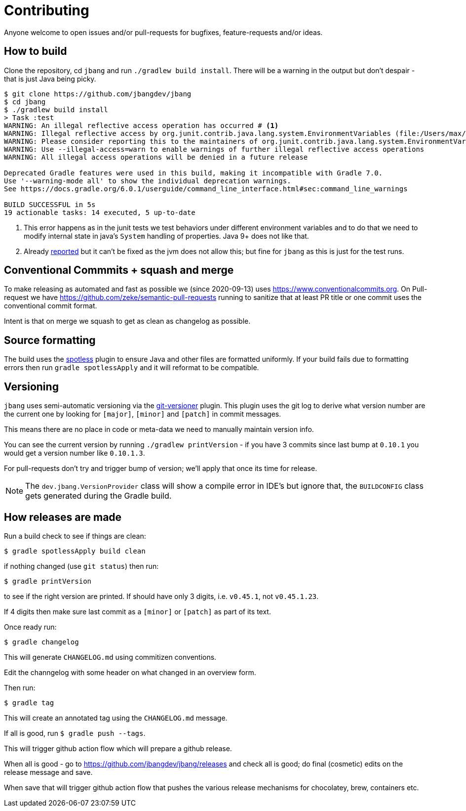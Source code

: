 = Contributing

Anyone welcome to open issues and/or pull-requests for bugfixes, feature-requests and/or ideas.

== How to build

Clone the repository, cd `jbang` and run `./gradlew build install`.
There will be a warning in the output but don't despair - that is just
Java being picky.

[source, bash]
----
$ git clone https://github.com/jbangdev/jbang
$ cd jbang
$ ./gradlew build install
> Task :test
WARNING: An illegal reflective access operation has occurred # <.>
WARNING: Illegal reflective access by org.junit.contrib.java.lang.system.EnvironmentVariables (file:/Users/max/.gradle/caches/modules-2/files-2.1/com.github.stefanbirkner/system-rules/1.17.2/ff31c2f41e8d0eb7063c3a3c207b11acea6fdf7b/system-rules-1.17.2.jar) to field java.util.Collections$UnmodifiableMap.m
WARNING: Please consider reporting this to the maintainers of org.junit.contrib.java.lang.system.EnvironmentVariables # <.>
WARNING: Use --illegal-access=warn to enable warnings of further illegal reflective access operations
WARNING: All illegal access operations will be denied in a future release

Deprecated Gradle features were used in this build, making it incompatible with Gradle 7.0.
Use '--warning-mode all' to show the individual deprecation warnings.
See https://docs.gradle.org/6.0.1/userguide/command_line_interface.html#sec:command_line_warnings

BUILD SUCCESSFUL in 5s
19 actionable tasks: 14 executed, 5 up-to-date
----
<.> This error happens as in the junit tests we test behaviors under different environment variables and to do that we need to modify internal state in java's `System` handling of properties. Java 9+ does not like that.
<.> Already https://github.com/stefanbirkner/system-rules/issues/64[reported] but it can't be fixed as the jvm does not allow this; but fine for `jbang` as this is just for the test runs.

== Conventional Commmits + squash and merge

To make releasing as automated and fast as possible we (since 2020-09-13) uses https://www.conventionalcommits.org. On Pull-request we have https://github.com/zeke/semantic-pull-requests running to sanitize that at least PR title or one commit uses the conventional commit format.

Intent is that on merge we squash to get as clean as changelog as possible.

== Source formatting

The build uses the https://github.com/diffplug/spotless[spotless] plugin to ensure Java and other files are formatted uniformly.
If your build fails due to formatting errors then run `gradle spotlessApply` and it will reformat to be compatible.

== Versioning

`jbang` uses semi-automatic versioning via the https://github.com/toolebox-io/gradle-git-versioner[git-versioner] plugin.
This plugin uses the git log to derive what version number are the current one by looking for `[major]`, `[minor]` and `[patch]` in commit messages.

This means there are no place in code or meta-data we need to manually maintain version info.

You can see the current version by running `./gradlew printVersion` - if you have 3 commits since last bump at `0.10.1` you would get a version number like `0.10.1.3`.

For pull-requests don't try and trigger bump of version; we'll apply that once its time for release.

NOTE: The `dev.jbang.VersionProvider` class will show a compile error in IDE's but ignore that, the `BUILDCONFIG` class gets generated during the Gradle build.

== How releases are made

Run a build check to see if things are clean:

```shell
$ gradle spotlessApply build clean
```

if nothing changed (use `git status`) then run:

```shell
$ gradle printVersion
```

to see if the right version are printed.
If should have only 3 digits, i.e. `v0.45.1`, not `v0.45.1.23`.

If 4 digits then make sure last commit as a `[minor]` or `[patch]` as part of its text.

Once ready run:

`$ gradle changelog`

This will generate `CHANGELOG.md` using commitizen conventions.

Edit the channgelog with some header on what changed in an overview form.

Then run:

`$ gradle tag`

This will create an annotated tag using the `CHANGELOG.md` message.

If all is good, run `$ gradle push --tags`.

This will trigger github action flow which will prepare a github release.

When all is good - go to https://github.com/jbangdev/jbang/releases and check all is good;
do final (cosmetic) edits on the release message and save.

When save that will trigger github action flow that pushes the various release mechanisms for chocolatey, brew, containers etc.


